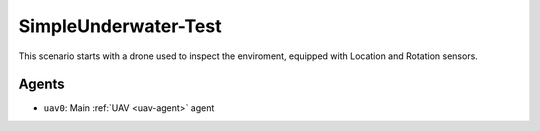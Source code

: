 SimpleUnderwater-Test
=============================

This scenario starts with a drone used to inspect the enviroment, equipped with Location and Rotation sensors.

Agents
------

- ``uav0``: Main :ref:`UAV <uav-agent>` agent